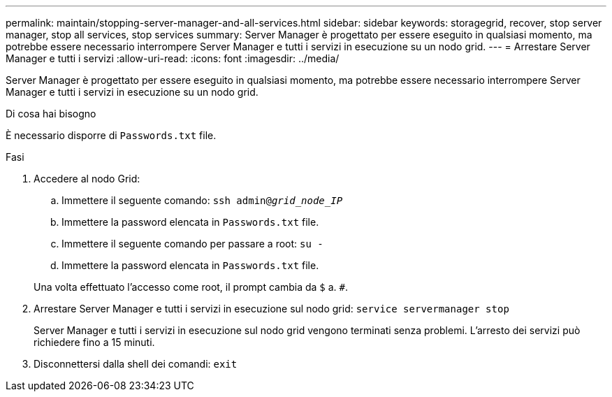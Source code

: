 ---
permalink: maintain/stopping-server-manager-and-all-services.html 
sidebar: sidebar 
keywords: storagegrid, recover, stop server manager, stop all services, stop services 
summary: Server Manager è progettato per essere eseguito in qualsiasi momento, ma potrebbe essere necessario interrompere Server Manager e tutti i servizi in esecuzione su un nodo grid. 
---
= Arrestare Server Manager e tutti i servizi
:allow-uri-read: 
:icons: font
:imagesdir: ../media/


[role="lead"]
Server Manager è progettato per essere eseguito in qualsiasi momento, ma potrebbe essere necessario interrompere Server Manager e tutti i servizi in esecuzione su un nodo grid.

.Di cosa hai bisogno
È necessario disporre di `Passwords.txt` file.

.Fasi
. Accedere al nodo Grid:
+
.. Immettere il seguente comando: `ssh admin@_grid_node_IP_`
.. Immettere la password elencata in `Passwords.txt` file.
.. Immettere il seguente comando per passare a root: `su -`
.. Immettere la password elencata in `Passwords.txt` file.


+
Una volta effettuato l'accesso come root, il prompt cambia da `$` a. `#`.

. Arrestare Server Manager e tutti i servizi in esecuzione sul nodo grid: `service servermanager stop`
+
Server Manager e tutti i servizi in esecuzione sul nodo grid vengono terminati senza problemi. L'arresto dei servizi può richiedere fino a 15 minuti.

. Disconnettersi dalla shell dei comandi: `exit`

